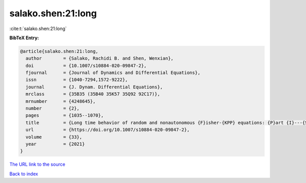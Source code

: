 salako.shen:21:long
===================

:cite:t:`salako.shen:21:long`

**BibTeX Entry:**

.. code-block:: bibtex

   @article{salako.shen:21:long,
     author        = {Salako, Rachidi B. and Shen, Wenxian},
     doi           = {10.1007/s10884-020-09847-2},
     fjournal      = {Journal of Dynamics and Differential Equations},
     issn          = {1040-7294,1572-9222},
     journal       = {J. Dynam. Differential Equations},
     mrclass       = {35B35 (35B40 35K57 35Q92 92C17)},
     mrnumber      = {4248645},
     number        = {2},
     pages         = {1035--1070},
     title         = {Long time behavior of random and nonautonomous {F}isher-{KPP} equations: {P}art {I}---{S}tability of equilibria and spreading speeds},
     url           = {https://doi.org/10.1007/s10884-020-09847-2},
     volume        = {33},
     year          = {2021}
   }

`The URL link to the source <https://doi.org/10.1007/s10884-020-09847-2>`__


`Back to index <../By-Cite-Keys.html>`__
